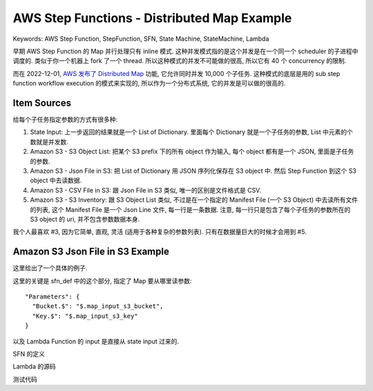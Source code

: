 AWS Step Functions - Distributed Map Example
==============================================================================
Keywords: AWS Step Function, StepFunction, SFN, State Machine, StateMachine, Lambda

早期 AWS Step Function 的 Map 并行处理只有 inline 模式. 这种并发模式指的是这个并发是在一个同一个 scheduler 的子进程中调度的. 类似于你一个机器上 fork 了一个 thread. 所以这种模式的并发不可能做的很高, 所以它有 40 个 concurrency 的限制.

而在 2022-12-01, `AWS 发布了 Distributed Map <https://aws.amazon.com/blogs/aws/step-functions-distributed-map-a-serverless-solution-for-large-scale-parallel-data-processing/#:~:text=The%20new%20distributed%20map%20state,Storage%20Service%20(Amazon%20S3).>`_ 功能, 它允许同时并发 10,000 个子任务. 这种模式的底层是用的 sub step function workflow execution 的模式来实现的, 所以作为一个分布式系统, 它的并发是可以做的很高的.


Item Sources
------------------------------------------------------------------------------
给每个子任务指定参数的方式有很多种:

1. State Input: 上一步返回的结果就是一个 List of Dictionary. 里面每个 Dictionary 就是一个子任务的参数, List 中元素的个数就是并发数.
2. Amazon S3 - S3 Object List: 把某个 S3 prefix 下的所有 object 作为输入, 每个 object 都有是一个 JSON, 里面是子任务的参数.
3. Amazon S3 - Json File in S3: 把 List of Dictionary 用 JSON 序列化保存在 S3 object 中. 然后 Step Function 到这个 S3 object 中去读数据.
4. Amazon S3 - CSV File in S3: 跟 Json File in S3 类似, 唯一的区别是文件格式是 CSV.
5. Amazon S3 - S3 Inventory: 跟 S3 Object List 类似, 不过是在一个指定的 Manifest File (一个 S3 Object) 中去读所有文件的列表, 这个 Manifest File 是一个 Json Line 文件, 每一行是一条数据. 注意, 每一行只是包含了每个子任务的参数所在的 S3 object 的 uri, 并不包含参数数据本身.

我个人最喜欢 #3, 因为它简单, 直观, 灵活 (适用于各种复杂的参数列表). 只有在数据量巨大的时候才会用到 #5.



Amazon S3 Json File in S3 Example
------------------------------------------------------------------------------
这里给出了一个具体的例子.

这里的关键是 sfn_def 中的这个部分, 指定了 Map 要从哪里读参数::

    "Parameters": {
      "Bucket.$": "$.map_input_s3_bucket",
      "Key.$": "$.map_input_s3_key"
    }

以及 Lambda Function 的 input 是直接从 state input 过来的.

SFN 的定义

.. dropdown:: sfn_def.json

    .. literalinclude:: ./sfn_def.json
       :language: javascript
       :linenos:

Lambda 的源码

.. dropdown:: lbd.py

    .. literalinclude:: ./lbd.py
       :language: python
       :linenos:

测试代码

.. dropdown:: sfn_test.py

    .. literalinclude:: ./sfn_test.py
       :language: python
       :linenos:
